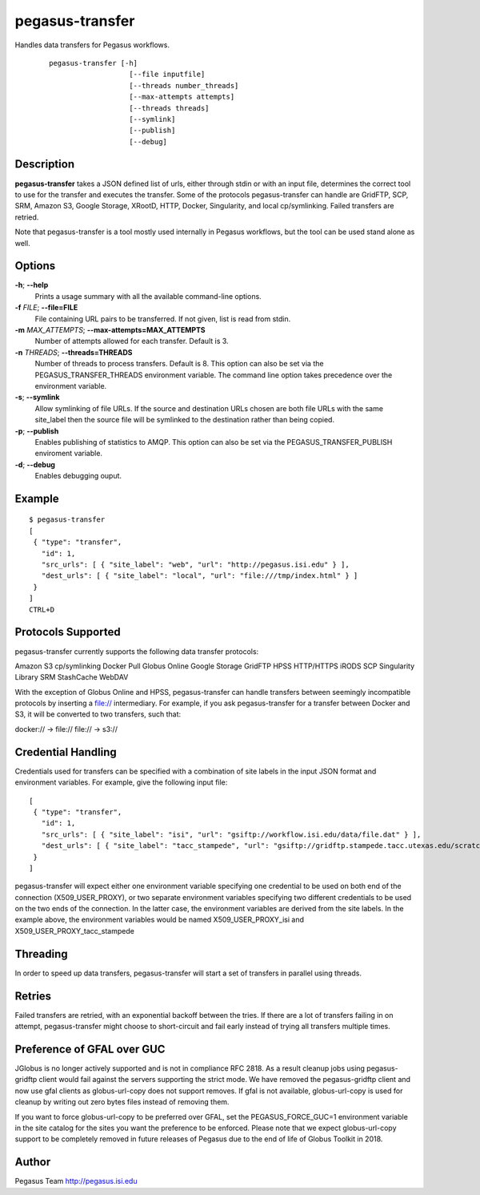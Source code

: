 .. _cli-pegasus-transfer:

================
pegasus-transfer
================

Handles data transfers for Pegasus workflows.
   ::

      pegasus-transfer [-h]
                         [--file inputfile]
                         [--threads number_threads]
                         [--max-attempts attempts]
                         [--threads threads]
                         [--symlink]
                         [--publish]
                         [--debug]

Description
===========

**pegasus-transfer** takes a JSON defined list of urls, either through
stdin or with an input file, determines the correct tool to use for the
transfer and executes the transfer. Some of the protocols
pegasus-transfer can handle are GridFTP, SCP, SRM, Amazon S3, Google
Storage, XRootD, HTTP, Docker, Singularity, and local cp/symlinking.
Failed transfers are retried.

Note that pegasus-transfer is a tool mostly used internally in Pegasus
workflows, but the tool can be used stand alone as well.

Options
=======

**-h**; \ **--help**
   Prints a usage summary with all the available command-line options.

**-f** *FILE*; \ **--file=FILE**
   File containing URL pairs to be transferred. If not given, list is
   read from stdin.

**-m** *MAX_ATTEMPTS*; \ **--max-attempts=MAX_ATTEMPTS**
   Number of attempts allowed for each transfer. Default is 3.

**-n** *THREADS*; \ **--threads=THREADS**
   Number of threads to process transfers. Default is 8. This option can
   also be set via the PEGASUS_TRANSFER_THREADS environment variable.
   The command line option takes precedence over the environment
   variable.

**-s**; \ **--symlink**
   Allow symlinking of file URLs. If the source and destination URLs
   chosen are both file URLs with the same site_label then the source
   file will be symlinked to the destination rather than being copied.

**-p**; \ **--publish**
   Enables publishing of statistics to AMQP. This option can also
   be set via the PEGASUS_TRANSFER_PUBLISH enviroment variable.

**-d**; \ **--debug**
   Enables debugging ouput.

Example
=======

::

   $ pegasus-transfer
   [
    { "type": "transfer",
      "id": 1,
      "src_urls": [ { "site_label": "web", "url": "http://pegasus.isi.edu" } ],
      "dest_urls": [ { "site_label": "local", "url": "file:///tmp/index.html" } ]
    }
   ]
   CTRL+D


Protocols Supported
===================

pegasus-transfer currently supports the following data transfer protocols:

Amazon S3
cp/symlinking
Docker Pull
Globus Online
Google Storage
GridFTP
HPSS
HTTP/HTTPS
iRODS
SCP
Singularity Library
SRM
StashCache
WebDAV

With the exception of Globus Online and HPSS, pegasus-transfer can handle
transfers between seemingly incompatible protocols by inserting a file://
intermediary. For example, if you ask pegasus-transfer for a transfer
between Docker and S3, it will be converted to two transfers, such that:

docker:// -> file://
file:// -> s3://


Credential Handling
===================

Credentials used for transfers can be specified with a combination of
site labels in the input JSON format and environment variables. For
example, give the following input file:

::

   [
    { "type": "transfer",
      "id": 1,
      "src_urls": [ { "site_label": "isi", "url": "gsiftp://workflow.isi.edu/data/file.dat" } ],
      "dest_urls": [ { "site_label": "tacc_stampede", "url": "gsiftp://gridftp.stampede.tacc.utexas.edu/scratch/file.dat" } ]
    }
   ]

pegasus-transfer will expect either one environment variable specifying
one credential to be used on both end of the connection
(X509_USER_PROXY), or two separate environment variables specifying two
different credentials to be used on the two ends of the connection. In
the latter case, the environment variables are derived from the site
labels. In the example above, the environment variables would be named
X509_USER_PROXY_isi and X509_USER_PROXY_tacc_stampede


Threading
=========

In order to speed up data transfers, pegasus-transfer will start a set
of transfers in parallel using threads.


Retries
=======

Failed transfers are retried, with an exponential backoff between the
tries. If there are a lot of transfers failing in on attempt,
pegasus-transfer might choose to short-circuit and fail early instead
of trying all transfers multiple times.


Preference of GFAL over GUC
===========================

JGlobus is no longer actively supported and is not in compliance RFC
2818. As a result cleanup jobs using pegasus-gridftp client would fail
against the servers supporting the strict mode. We have removed the
pegasus-gridftp client and now use gfal clients as globus-url-copy does
not support removes. If gfal is not available, globus-url-copy is used
for cleanup by writing out zero bytes files instead of removing them.

If you want to force globus-url-copy to be preferred over GFAL, set the
PEGASUS_FORCE_GUC=1 environment variable in the site catalog for the
sites you want the preference to be enforced. Please note that we expect
globus-url-copy support to be completely removed in future releases of
Pegasus due to the end of life of Globus Toolkit in 2018.


Author
======

Pegasus Team http://pegasus.isi.edu
